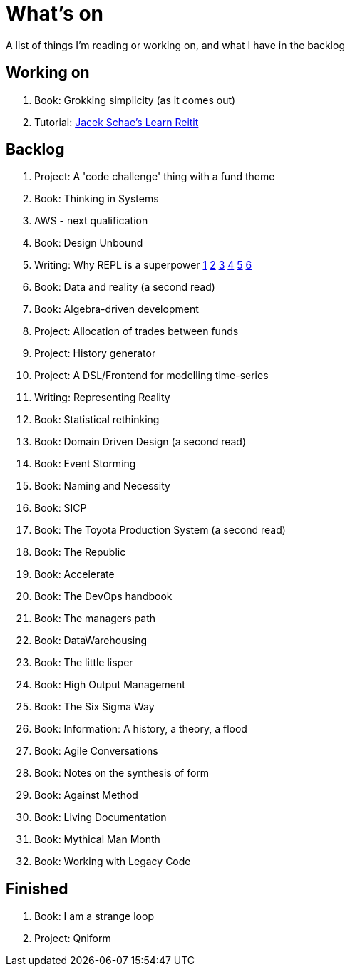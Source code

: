 = What's on

A list of things I'm reading or working on, and what I have in the backlog

== Working on

. Book: Grokking simplicity (as it comes out)
. Tutorial: https://www.jacekschae.com/courses/learn-reitit-pro/[Jacek Schae's Learn Reitit]

== Backlog

. Project: A 'code challenge' thing with a fund theme
. Book: Thinking in Systems
. AWS - next qualification
. Book: Design Unbound
. Writing: Why REPL is a superpower https://vvvvalvalval.github.io/posts/what-makes-a-good-repl.html[1] https://clojure.org/guides/repl/introduction[2] https://www.youtube.com/watch?v=Ngt29DyNDRM[3] https://www.youtube.com/watch?v=tpcl5pjkRTQ[4] https://www.youtube.com/watch?v=oLvwbDUXGsc[5] https://purelyfunctional.tv/courses/repl-driven-development-in-clojure/[6]
. Book: Data and reality (a second read)
. Book: Algebra-driven development
. Project: Allocation of trades between funds
. Project: History generator
. Project: A DSL/Frontend for modelling time-series
. Writing: Representing Reality
. Book: Statistical rethinking
. Book: Domain Driven Design (a second read)
. Book: Event Storming
. Book: Naming and Necessity
. Book: SICP
. Book: The Toyota Production System (a second read)
. Book: The Republic
. Book: Accelerate
. Book: The DevOps handbook
. Book: The managers path
. Book: DataWarehousing
. Book: The little lisper
. Book: High Output Management
. Book: The Six Sigma Way
. Book: Information: A history, a theory, a flood
. Book: Agile Conversations
. Book: Notes on the synthesis of form
. Book: Against Method
. Book: Living Documentation
. Book: Mythical Man Month
. Book: Working with Legacy Code

== Finished

. Book: I am a strange loop
. Project: Qniform
